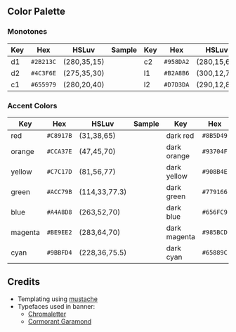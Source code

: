 #+author: Shreeram Modi (Shrimpram)
#+options: toc:nil

[[./static/banner/banner.png]]

** Color Palette

*** Monotones
| *Key*   | *Hex*     | *HSLuv*     | *Sample*                        | *Key*   | *Hex*     | *HSLuv*     | *Sample*                        |
|---------+-----------+-------------+---------------------------------+---------+-----------+-------------+---------------------------------|
| d1      | =#2B213C= | (280,35,15) | [[./static/colors/d1.png]]      | c2      | =#958DA2= | (280,15,60) | [[./static/colors/c2.png]]      |
| d2      | =#4C3F6E= | (275,35,30) | [[./static/colors/d2.png]]      | l1      | =#B2A8B6= | (300,12,70) | [[./static/colors/l1.png]]      |
| c1      | =#655979= | (280,20,40) | [[./static/colors/c1.png]]      | l2      | =#D7D3DA= | (290,12,85) | [[./static/colors/l2.png]]      |

*** Accent Colors
| *Key*   | *Hex*     | *HSLuv*       | *Sample*                        | *Key*        | *Hex*     | *HSLuv*         | *Sample*                         |
|---------+-----------+---------------+---------------------------------+--------------+-----------+-----------------+----------------------------------|
| red     | =#C8917B= | (31,38,65)    | [[./static/colors/red.png]]     | dark red     | =#8B5D49= | (31,48,44)      |[[./static/colors/d-red.png]]     |
| orange  | =#CCA37E= | (47,45,70)    | [[./static/colors/orange.png]]  | dark orange  | =#93704F= | (46,54,50)      |[[./static/colors/d-orange.png]]  |
| yellow  | =#C7C17D= | (81,56,77)    | [[./static/colors/yellow.png]]  | dark yellow  | =#908B4E= | (81,66,57)      |[[./static/colors/d-yellow.png]]  |
| green   | =#ACC79B= | (114,33,77.3) | [[./static/colors/green.png]]   | dark green   | =#779166= | (114,43,57.3)   |[[./static/colors/d-green.png]]   |
| blue    | =#A4A8D8= | (263,52,70)   | [[./static/colors/blue.png]]    | dark blue    | =#656FC9= | (263,62,50)     |[[./static/colors/d-blue.png]]    |
| magenta | =#BE9EE2= | (283,64,70)   | [[./static/colors/magenta.png]] | dark magenta | =#985BCD= | (283.5,65,50.2) |[[./static/colors/d-magenta.png]] |
| cyan    | =#9BBFD4= | (228,36,75.5) | [[./static/colors/cyan.png]]    | dark cyan    | =#65889C= | (229,36.5,55)   |[[./static/colors/d-cyan.png]]    |

** Credits
- Templating using [[https://mustache.github.io][mustache]]
- Typefaces used in banner:
  - [[http://www.losttype.com/font/?name=chromaletter][Chromaletter]]
  - [[https://fonts.google.com/specimen/Cormorant+Garamond][Cormorant Garamond]]
